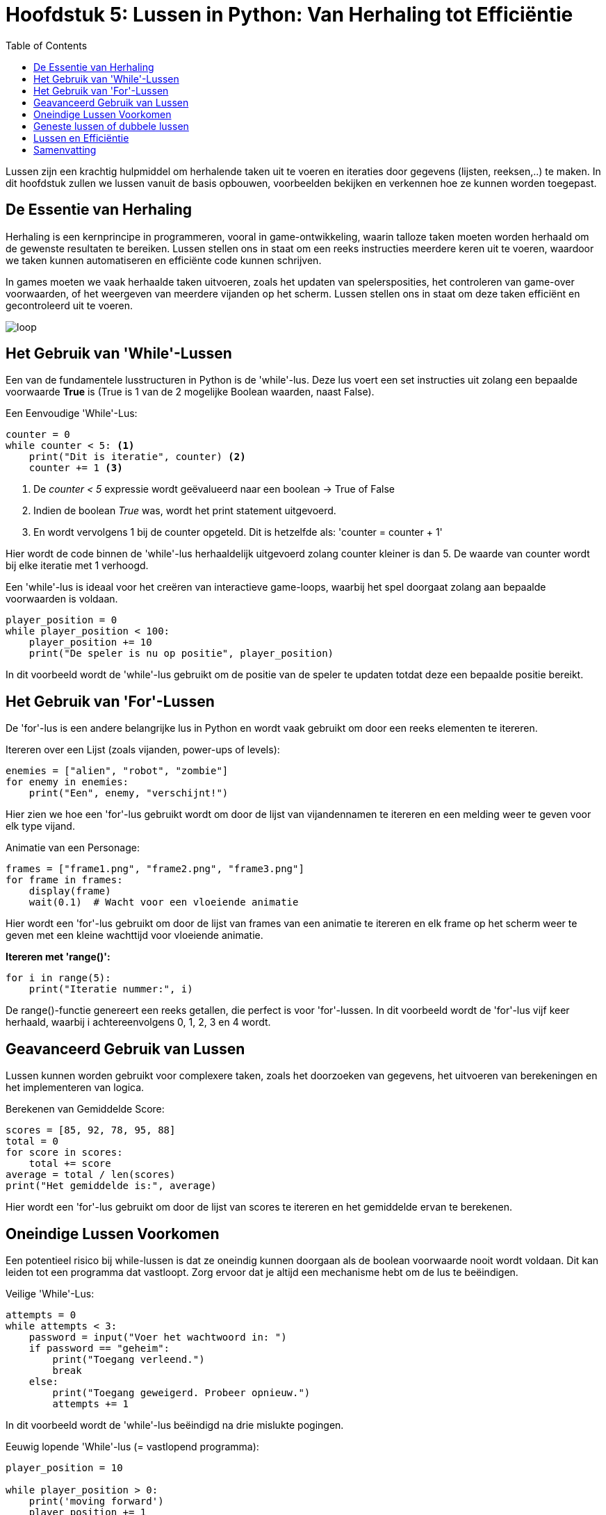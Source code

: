 :source-highlighter: rouge
:rouge-style: thankful_eyes
:toc: left
:toclevels: 5
//:stylesheet: dark.css


= Hoofdstuk 5: Lussen in Python: Van Herhaling tot Efficiëntie

Lussen zijn een krachtig hulpmiddel om herhalende taken uit te voeren en iteraties door gegevens (lijsten, reeksen,..) te maken. In dit hoofdstuk zullen we lussen vanuit de basis opbouwen, voorbeelden bekijken en verkennen hoe ze kunnen worden toegepast.

== De Essentie van Herhaling

Herhaling is een kernprincipe in programmeren, vooral in game-ontwikkeling, waarin talloze taken moeten worden herhaald om de gewenste resultaten te bereiken.
Lussen stellen ons in staat om een reeks instructies meerdere keren uit te voeren, waardoor we taken kunnen automatiseren en efficiënte code kunnen schrijven.

In games moeten we vaak herhaalde taken uitvoeren, zoals het updaten van spelersposities, het controleren van game-over voorwaarden, of het weergeven van meerdere vijanden op het scherm. Lussen stellen ons in staat om deze taken efficiënt en gecontroleerd uit te voeren.

image::images/loop.png[]

== Het Gebruik van 'While'-Lussen

Een van de fundamentele lusstructuren in Python is de 'while'-lus. Deze lus voert een set instructies uit zolang een bepaalde voorwaarde **True** is (True is 1 van de 2 mogelijke Boolean waarden, naast False).

Een Eenvoudige 'While'-Lus:

[source,python]
----
counter = 0
while counter < 5: <1>
    print("Dit is iteratie", counter) <2>
    counter += 1 <3>
----
<1> De __counter < 5__  expressie wordt geëvalueerd naar een boolean -> True of False
<2> Indien de boolean __True__ was, wordt het print statement uitgevoerd. 
<3> En wordt vervolgens 1 bij de counter opgeteld. Dit is hetzelfde als: 'counter = counter + 1'

Hier wordt de code binnen de 'while'-lus herhaaldelijk uitgevoerd zolang counter kleiner is dan 5. De waarde van counter wordt bij elke iteratie met 1 verhoogd.

Een 'while'-lus is ideaal voor het creëren van interactieve game-loops, waarbij het spel doorgaat zolang aan bepaalde voorwaarden is voldaan.

[source,python]
----
player_position = 0
while player_position < 100:
    player_position += 10
    print("De speler is nu op positie", player_position)
----

In dit voorbeeld wordt de 'while'-lus gebruikt om de positie van de speler te updaten totdat deze een bepaalde positie bereikt.


== Het Gebruik van 'For'-Lussen

De 'for'-lus is een andere belangrijke lus in Python en wordt vaak gebruikt om door een reeks elementen te itereren.

Itereren over een Lijst (zoals vijanden, power-ups of levels):

[source,python]
----
enemies = ["alien", "robot", "zombie"]
for enemy in enemies:
    print("Een", enemy, "verschijnt!")
----

Hier zien we hoe een 'for'-lus gebruikt wordt om door de lijst van vijandennamen te itereren en een melding weer te geven voor elk type vijand.

Animatie van een Personage:

[source,python]
----
frames = ["frame1.png", "frame2.png", "frame3.png"]
for frame in frames:
    display(frame)
    wait(0.1)  # Wacht voor een vloeiende animatie
----

Hier wordt een 'for'-lus gebruikt om door de lijst van frames van een animatie te itereren en elk frame op het scherm weer te geven met een kleine wachttijd voor vloeiende animatie.

**Itereren met 'range()':**

[source,python]
----
for i in range(5):
    print("Iteratie nummer:", i)
----

De range()-functie genereert een reeks getallen, die perfect is voor 'for'-lussen. In dit voorbeeld wordt de 'for'-lus vijf keer herhaald, waarbij i achtereenvolgens 0, 1, 2, 3 en 4 wordt.

== Geavanceerd Gebruik van Lussen

Lussen kunnen worden gebruikt voor complexere taken, zoals het doorzoeken van gegevens, het uitvoeren van berekeningen en het implementeren van logica.

Berekenen van Gemiddelde Score:

[source,python]
----
scores = [85, 92, 78, 95, 88]
total = 0
for score in scores:
    total += score
average = total / len(scores)
print("Het gemiddelde is:", average)
----

Hier wordt een 'for'-lus gebruikt om door de lijst van scores te itereren en het gemiddelde ervan te berekenen.

== Oneindige Lussen Voorkomen

Een potentieel risico bij while-lussen is dat ze oneindig kunnen doorgaan als de boolean voorwaarde nooit wordt voldaan. Dit kan leiden tot een programma dat vastloopt. Zorg ervoor dat je altijd een mechanisme hebt om de lus te beëindigen.

Veilige 'While'-Lus:

[source,python]
----
attempts = 0
while attempts < 3:
    password = input("Voer het wachtwoord in: ")
    if password == "geheim":
        print("Toegang verleend.")
        break
    else:
        print("Toegang geweigerd. Probeer opnieuw.")
        attempts += 1
----

In dit voorbeeld wordt de 'while'-lus beëindigd na drie mislukte pogingen.

Eeuwig lopende 'While'-lus (= vastlopend programma):

[source,python]
----
player_position = 10

while player_position > 0:
    print('moving forward')
    player_position += 1
----

De lus zal nooit stoppen, er is immers ##geen code voorzien## om de player_position onder 0 te krijgen ##zodat de loop zou stoppen##. Probeer het maar eens uit te voeren op je computer.

== Geneste lussen of dubbele lussen

##Een geneste 'for'-lus is een lus die zich binnenin een andere 'for'-lus bevindt##. Hiermee kun je complexe patronen en herhalingen in je code creëren. 

image::images/Nestedloop.png[]

Voorbeeld:

[source,python]
----
x = [1, 2]
y = [4, 5]
 
for i in x:
  for j in y:
    print(i, j)
----

Output:

[source,python]
----
1 4
1 5
2 4
2 5
----

Geneste 'for'-lussen zijn handig om patronen van tekens of getallen te maken.

Voorbeeld - Driehoek van Getallen:

[source,python]
----
for i in range(5):
    for j in range(i + 1):
        print(j + 1, end=" ")
    print()
----

Output:

[source,python]
----
1 
1 2 
1 2 3 
1 2 3 4 
1 2 3 4 5 
----

In dit voorbeeld creëren we een geneste 'for'-lus om een driehoek van getallen af te drukken. De buitenste lus controleert het aantal rijen en de binnenste lus bepaalt welke getallen in elke rij worden afgedrukt.

Voorbeeld - Tafel van vermenigvuldiging:

[source,python]
----
for i in range(2, 4):

    for j in range(1, 11):
        print(i, "*", j, "=", i*j)
  
    print()
----


Output:

[source,python]
----
2 * 1 = 2
2 * 2 = 4
2 * 3 = 6
2 * 4 = 8
2 * 5 = 10
2 * 6 = 12
2 * 7 = 14
2 * 8 = 16
2 * 9 = 18
2 * 10 = 20
----

== Lussen en Efficiëntie

Hoewel lussen krachtig zijn, moeten we rekening houden met de efficiëntie van onze code. ##Te veel iteraties kunnen leiden tot vertraging## in je programma of game. Het is belangrijk om de beste lus voor een specifieke taak te kiezen en optimalisaties toe te passen wanneer dat nodig is.

== Samenvatting

In dit hoofdstuk hebben we lussen verkend als een cruciaal hulpmiddel voor herhaling in Python. We hebben 'while'- en 'for'-lussen behandeld. Door lussen op de juiste manier te gebruiken, kun je herhalende taken automatiseren, iteraties door gegevens uitvoeren.
